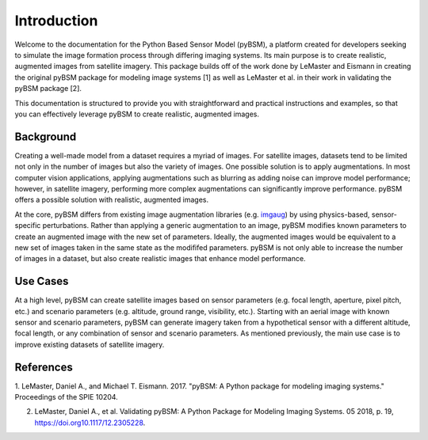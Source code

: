Introduction
============

Welcome to the documentation for the Python Based Sensor Model (pyBSM), a platform created for
developers seeking to simulate the image formation process through differing imaging systems. Its 
main purpose is to create realistic, augmented images from satellite imagery. This 
package builds off of the work done by LeMaster and Eismann in creating the original pyBSM package 
for modeling image systems [1] as well as LeMaster et al. in their work in validating the pyBSM 
package [2].

This documentation is structured to provide you with straightforward and practical instructions and
examples, so that you can effectively leverage pyBSM to create realistic, augmented images.

Background
----------

Creating a well-made model from a dataset requires a myriad of images. For satellite images, datasets tend 
to be limited not only in the number of images but also the variety of images. One possible solution
is to apply augmentations. In most computer vision applications, applying augmentations such as
blurring as adding noise can improve model performance; however, in satellite imagery, performing more 
complex augmentations can significantly improve performance. pyBSM offers a possible solution 
with realistic, augmented images.

At the core, pyBSM differs from existing image augmentation libraries (e.g. `imgaug <https://github.com/aleju/imgaug>`_)
by using physics-based, sensor-specific perturbations. Rather than applying a generic augmentation 
to an image, pyBSM modifies known parameters to create an augmented image with the new set of
parameters. Ideally, the augmented images would be equivalent to a new set of images taken in the 
same state as the modififed parameters. pyBSM is not only able to increase the number of images in a 
dataset, but also create realistic images that enhance model performance. 

Use Cases
---------

At a high level, pyBSM can create satellite images based on sensor parameters (e.g. focal length, 
aperture, pixel pitch, etc.) and scenario parameters (e.g. altitude, ground range, visibility, etc.). 
Starting with an aerial image with known sensor and scenario parameters, pyBSM can generate imagery taken
from a hypothetical sensor with a different altitude, focal length, or any combination of sensor and 
scenario parameters. As mentioned previously, the main use case is to improve existing datasets of satellite 
imagery. 


References
----------

1. LeMaster, Daniel A., and Michael T. Eismann. 2017. "pyBSM: A Python package for modeling imaging
systems." Proceedings of the SPIE 10204.

2. LeMaster, Daniel A., et al. Validating pyBSM: A Python Package for Modeling Imaging Systems. 05 2018, p. 19, https://doi.org10.1117/12.2305228.

